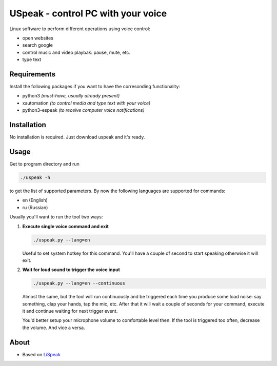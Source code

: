 USpeak - control PC with your voice
===================================

Linux software to perform different operations using voice control:

- open websites
- search google
- control music and video playbak: pause, mute, etc.
- type text

Requirements
------------
Install the following packages if you want to have the corresonding functionality:

- python3 *(must-have, usually already present)*
- xautomation *(to control media and type text with your voice)*
- python3-espeak *(to receive computer voice notifications)*

Installation
------------
No installation is required. Just download uspeak and it's ready.

Usage
-----
Get to program directory and run

.. code:: bash

  ./uspeak -h

to get the list of supported parameters. By now the following languages are supported for commands:

- en (English)
- ru (Russian)

Usually you'll want to run the tool two ways:

1. **Execute single voice command and exit**

   .. code:: bash

     ./uspeak.py --lang=en

   Useful to set system hotkey for this command. You'll have a couple of second to start speaking otherwise it will exit.

2. **Wait for loud sound to trigger the voice input**

   .. code:: bash

     ./uspeak.py --lang=en --continuous

   Almost the same, but the tool will run continuously and be triggered each time you produce some load noise: say something, clap your hands, tap the mic, etc. After that it will wait a couple of seconds for your command, execute it and continue waiting for next trigger event.
   
   You'd better setup your microphone volume to comfortable level then. If the tool is triggered too often, decrease the volume. And vice a versa.

About
-----
- Based on `LiSpeak <https://github.com/BmanDesignsCanada/LiSpeak>`__